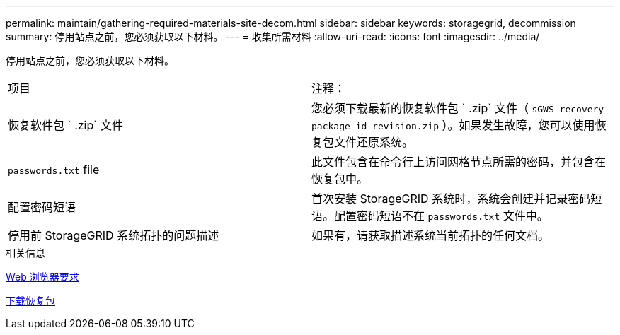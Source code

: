 ---
permalink: maintain/gathering-required-materials-site-decom.html 
sidebar: sidebar 
keywords: storagegrid, decommission 
summary: 停用站点之前，您必须获取以下材料。 
---
= 收集所需材料
:allow-uri-read: 
:icons: font
:imagesdir: ../media/


[role="lead"]
停用站点之前，您必须获取以下材料。

|===


| 项目 | 注释： 


 a| 
恢复软件包 ` .zip` 文件
 a| 
您必须下载最新的恢复软件包 ` .zip` 文件（ `sGWS-recovery-package-id-revision.zip` ）。如果发生故障，您可以使用恢复包文件还原系统。



 a| 
`passwords.txt` file
 a| 
此文件包含在命令行上访问网格节点所需的密码，并包含在恢复包中。



 a| 
配置密码短语
 a| 
首次安装 StorageGRID 系统时，系统会创建并记录密码短语。配置密码短语不在 `passwords.txt` 文件中。



 a| 
停用前 StorageGRID 系统拓扑的问题描述
 a| 
如果有，请获取描述系统当前拓扑的任何文档。

|===
.相关信息
xref:../admin/web-browser-requirements.adoc[Web 浏览器要求]

xref:downloading-recovery-package.adoc[下载恢复包]
